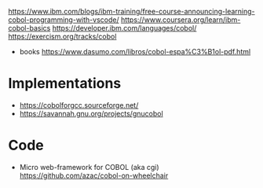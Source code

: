https://www.ibm.com/blogs/ibm-training/free-course-announcing-learning-cobol-programming-with-vscode/
https://www.coursera.org/learn/ibm-cobol-basics
https://developer.ibm.com/languages/cobol/
https://exercism.org/tracks/cobol

- books https://www.dasumo.com/libros/cobol-espa%C3%B1ol-pdf.html

* Implementations
- https://cobolforgcc.sourceforge.net/
- https://savannah.gnu.org/projects/gnucobol
* Code
- Micro web-framework for COBOL
  (aka cgi)
  https://github.com/azac/cobol-on-wheelchair
